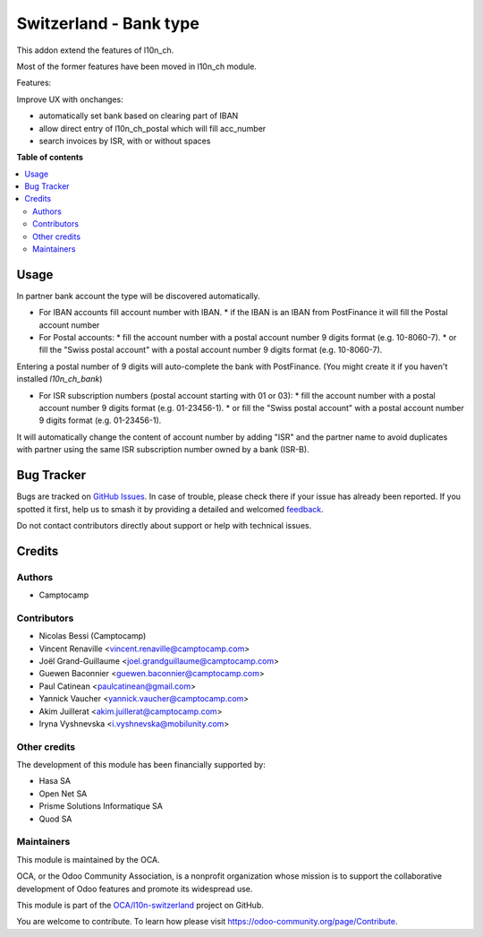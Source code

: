 =======================
Switzerland - Bank type
=======================

.. 
   !!!!!!!!!!!!!!!!!!!!!!!!!!!!!!!!!!!!!!!!!!!!!!!!!!!!
   !! This file is generated by oca-gen-addon-readme !!
   !! changes will be overwritten.                   !!
   !!!!!!!!!!!!!!!!!!!!!!!!!!!!!!!!!!!!!!!!!!!!!!!!!!!!
   !! source digest: sha256:b903573840cd21df6840cd89586beebf168342da124dcbf01b718b185097555f
   !!!!!!!!!!!!!!!!!!!!!!!!!!!!!!!!!!!!!!!!!!!!!!!!!!!!

.. |badge1| image:: https://img.shields.io/badge/maturity-Beta-yellow.png
    :target: https://odoo-community.org/page/development-status
    :alt: Beta
.. |badge2| image:: https://img.shields.io/badge/licence-AGPL--3-blue.png
    :target: http://www.gnu.org/licenses/agpl-3.0-standalone.html
    :alt: License: AGPL-3
.. |badge3| image:: https://img.shields.io/badge/github-OCA%2Fl10n--switzerland-lightgray.png?logo=github
    :target: https://github.com/OCA/l10n-switzerland/tree/13.0/l10n_ch_base_bank
    :alt: OCA/l10n-switzerland
.. |badge4| image:: https://img.shields.io/badge/weblate-Translate%20me-F47D42.png
    :target: https://translation.odoo-community.org/projects/l10n-switzerland-13-0/l10n-switzerland-13-0-l10n_ch_base_bank
    :alt: Translate me on Weblate
.. |badge5| image:: https://img.shields.io/badge/runboat-Try%20me-875A7B.png
    :target: https://runboat.odoo-community.org/builds?repo=OCA/l10n-switzerland&target_branch=13.0
    :alt: Try me on Runboat

|badge1| |badge2| |badge3| |badge4| |badge5|

This addon extend the features of l10n_ch.

Most of the former features have been moved in l10n_ch module.


Features:

Improve UX with onchanges:

- automatically set bank based on clearing part of IBAN
- allow direct entry of l10n_ch_postal which will fill acc_number
- search invoices by ISR, with or without spaces

**Table of contents**

.. contents::
   :local:

Usage
=====

In partner bank account the type will be discovered automatically.

* For IBAN accounts fill account number with IBAN.
  * if the IBAN is an IBAN from PostFinance it will fill the Postal account number
* For Postal accounts:
  * fill the account number with a postal account number 9 digits format (e.g. 10-8060-7).
  * or fill the "Swiss postal account" with a postal account number 9 digits format (e.g. 10-8060-7).

Entering a postal number of 9 digits will auto-complete the bank with PostFinance. (You might create it if you haven't installed `l10n_ch_bank`)

* For ISR subscription numbers (postal account starting with 01 or 03):
  * fill the account number with a postal account number 9 digits format (e.g. 01-23456-1).
  * or fill the "Swiss postal account" with a postal account number 9 digits format (e.g. 01-23456-1).

It will automatically change the content of account number by adding "ISR" and the partner name to avoid
duplicates with partner using the same ISR subscription number owned by a bank (ISR-B).

Bug Tracker
===========

Bugs are tracked on `GitHub Issues <https://github.com/OCA/l10n-switzerland/issues>`_.
In case of trouble, please check there if your issue has already been reported.
If you spotted it first, help us to smash it by providing a detailed and welcomed
`feedback <https://github.com/OCA/l10n-switzerland/issues/new?body=module:%20l10n_ch_base_bank%0Aversion:%2013.0%0A%0A**Steps%20to%20reproduce**%0A-%20...%0A%0A**Current%20behavior**%0A%0A**Expected%20behavior**>`_.

Do not contact contributors directly about support or help with technical issues.

Credits
=======

Authors
~~~~~~~

* Camptocamp

Contributors
~~~~~~~~~~~~

* Nicolas Bessi (Camptocamp)
* Vincent Renaville <vincent.renaville@camptocamp.com>
* Joël Grand-Guillaume <joel.grandguillaume@camptocamp.com>
* Guewen Baconnier <guewen.baconnier@camptocamp.com>
* Paul Catinean <paulcatinean@gmail.com>
* Yannick Vaucher <yannick.vaucher@camptocamp.com>
* Akim Juillerat <akim.juillerat@camptocamp.com>
* Iryna Vyshnevska <i.vyshnevska@mobilunity.com>

Other credits
~~~~~~~~~~~~~

The development of this module has been financially supported by:

* Hasa SA
* Open Net SA
* Prisme Solutions Informatique SA
* Quod SA

Maintainers
~~~~~~~~~~~

This module is maintained by the OCA.

.. image:: https://odoo-community.org/logo.png
   :alt: Odoo Community Association
   :target: https://odoo-community.org

OCA, or the Odoo Community Association, is a nonprofit organization whose
mission is to support the collaborative development of Odoo features and
promote its widespread use.

This module is part of the `OCA/l10n-switzerland <https://github.com/OCA/l10n-switzerland/tree/13.0/l10n_ch_base_bank>`_ project on GitHub.

You are welcome to contribute. To learn how please visit https://odoo-community.org/page/Contribute.
